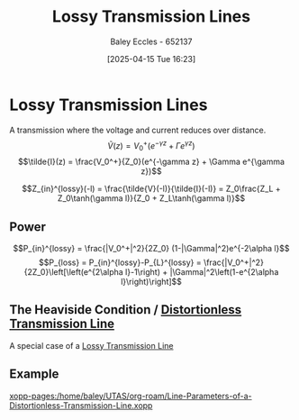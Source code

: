 :PROPERTIES:
:ID:       7c91149e-2c44-495c-8f22-24725f4329a3
:END:
#+title: Lossy Transmission Lines
#+date: [2025-04-15 Tue 16:23]
#+AUTHOR: Baley Eccles - 652137
#+STARTUP: latexpreview

* Lossy Transmission Lines
A transmission where the voltage and current reduces over distance.
\[\tilde{V}(z) = V_0^+(e^{-\gamma z} + \Gamma e^{\gamma z})\]
\[\tilde{I}(z) = \frac{V_0^+}{Z_0}(e^{-\gamma z} + \Gamma e^{\gamma z})\]

\[Z_{in}^{lossy}(-l) = \frac{\tilde{V}(-l)}{\tilde{I}(-l)} = Z_0\frac{Z_L + Z_0\tanh(\gamma l)}{Z_0 + Z_L\tanh(\gamma l)}\]
   
** Power
\[P_{in}^{lossy} = \frac{|V_0^+|^2}{2Z_0} (1-|\Gamma|^2)e^{-2\alpha l}\]
\[P_{loss} = P_{in}^{lossy}-P_{L}^{lossy} = \frac{|V_0^+|^2}{2Z_0}\left[\left(e^{2\alpha l}-1\right) + |\Gamma|^2\left(1-e^{2\alpha l}\right)\right]\]

** The Heaviside Condition / [[id:ebf72bf3-96a1-465d-bce5-2ed9df5de23b][Distortionless Transmission Line]]
A special case of a [[id:7c91149e-2c44-495c-8f22-24725f4329a3][Lossy Transmission Line]]
** Example
[[xopp-pages:/home/baley/UTAS/org-roam/Line-Parameters-of-a-Distortionless-Transmission-Line.xopp]]
